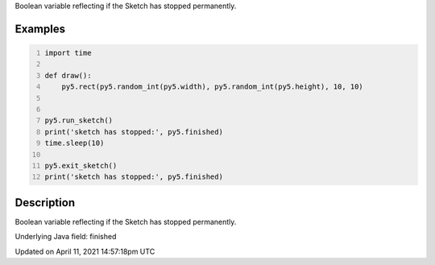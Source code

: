 .. title: finished
.. slug: finished
.. date: 2021-04-11 14:57:18 UTC+00:00
.. tags:
.. category:
.. link:
.. description: py5 finished documentation
.. type: text

Boolean variable reflecting if the Sketch has stopped permanently.

Examples
========

.. raw:: html

    <div class="example-table">

.. raw:: html

    <div class="example-row"><div class="example-cell-image">

.. raw:: html

    </div><div class="example-cell-code">

.. code:: python
    :number-lines:

    import time

    def draw():
        py5.rect(py5.random_int(py5.width), py5.random_int(py5.height), 10, 10)


    py5.run_sketch()
    print('sketch has stopped:', py5.finished)
    time.sleep(10)

    py5.exit_sketch()
    print('sketch has stopped:', py5.finished)

.. raw:: html

    </div></div>

.. raw:: html

    </div>

Description
===========

Boolean variable reflecting if the Sketch has stopped permanently.

Underlying Java field: finished


Updated on April 11, 2021 14:57:18pm UTC

